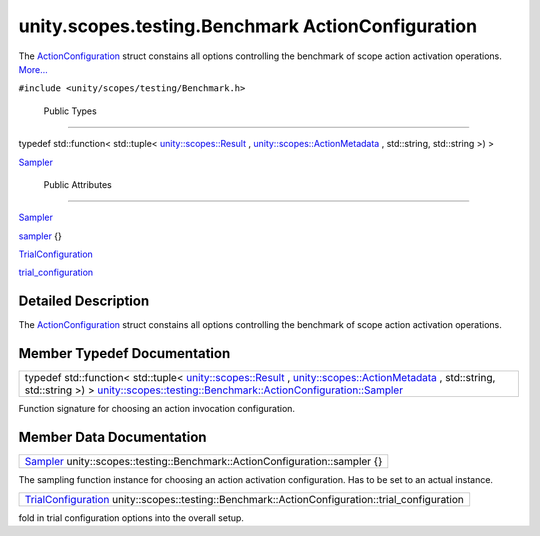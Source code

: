 .. _sdk_unity_scopes_testing_benchmark_actionconfiguration:
unity.scopes.testing.Benchmark ActionConfiguration
==================================================

The
`ActionConfiguration </sdk/scopes/cpp/unity.scopes.testing/Benchmark.ActionConfiguration/>`_ 
struct constains all options controlling the benchmark of scope action
activation operations.
`More... </sdk/scopes/cpp/unity.scopes.testing/Benchmark.ActionConfiguration/#details>`_ 

``#include <unity/scopes/testing/Benchmark.h>``

        Public Types
--------------------

typedef std::function< std::tuple<
`unity::scopes::Result </sdk/scopes/cpp/unity.scopes.Result/>`_ ,
`unity::scopes::ActionMetadata </sdk/scopes/cpp/unity.scopes.ActionMetadata/>`_ ,
std::string, std::string >) > 

`Sampler </sdk/scopes/cpp/unity.scopes.testing/Benchmark.ActionConfiguration/#ae19d4beb525c9a294a62e57cac271b78>`_ 

 

        Public Attributes
-------------------------

`Sampler </sdk/scopes/cpp/unity.scopes.testing/Benchmark.ActionConfiguration/#ae19d4beb525c9a294a62e57cac271b78>`_  

`sampler </sdk/scopes/cpp/unity.scopes.testing/Benchmark.ActionConfiguration/#acd2351295122c55b350631d2b4619f18>`_ 
{}

 

`TrialConfiguration </sdk/scopes/cpp/unity.scopes.testing/Benchmark.TrialConfiguration/>`_  

`trial\_configuration </sdk/scopes/cpp/unity.scopes.testing/Benchmark.ActionConfiguration/#afe76469ab9fadfe40a6de86188060fd5>`_ 

 

Detailed Description
--------------------

The
`ActionConfiguration </sdk/scopes/cpp/unity.scopes.testing/Benchmark.ActionConfiguration/>`_ 
struct constains all options controlling the benchmark of scope action
activation operations.

Member Typedef Documentation
----------------------------

+----------------------------------------------------------------------------------------------------------------------------------------------------------------------------------------------------------------------------------------------------------------------------------------------------------------------------------------------------------------------------------------------------+
| typedef std::function< std::tuple< `unity::scopes::Result </sdk/scopes/cpp/unity.scopes.Result/>`_ , `unity::scopes::ActionMetadata </sdk/scopes/cpp/unity.scopes.ActionMetadata/>`_ , std::string, std::string >) > `unity::scopes::testing::Benchmark::ActionConfiguration::Sampler </sdk/scopes/cpp/unity.scopes.testing/Benchmark.ActionConfiguration/#ae19d4beb525c9a294a62e57cac271b78>`_    |
+----------------------------------------------------------------------------------------------------------------------------------------------------------------------------------------------------------------------------------------------------------------------------------------------------------------------------------------------------------------------------------------------------+

Function signature for choosing an action invocation configuration.

Member Data Documentation
-------------------------

+------------------------------------------------------------------------------------------------------------------------------------------------------------------------------------------+
| `Sampler </sdk/scopes/cpp/unity.scopes.testing/Benchmark.ActionConfiguration/#ae19d4beb525c9a294a62e57cac271b78>`_  unity::scopes::testing::Benchmark::ActionConfiguration::sampler {}   |
+------------------------------------------------------------------------------------------------------------------------------------------------------------------------------------------+

The sampling function instance for choosing an action activation
configuration. Has to be set to an actual instance.

+----------------------------------------------------------------------------------------------------------------------------------------------------------------------------+
| `TrialConfiguration </sdk/scopes/cpp/unity.scopes.testing/Benchmark.TrialConfiguration/>`_  unity::scopes::testing::Benchmark::ActionConfiguration::trial\_configuration   |
+----------------------------------------------------------------------------------------------------------------------------------------------------------------------------+

fold in trial configuration options into the overall setup.


